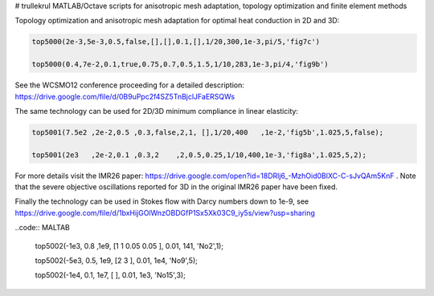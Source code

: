 # trullekrul
MATLAB/Octave scripts for anisotropic mesh adaptation, topology optimization and finite element methods

Topology optimization and anisotropic mesh adaptation for optimal heat conduction in 2D and 3D:

.. code:: MATLAB

   top5000(2e-3,5e-3,0.5,false,[],[],0.1,[],1/20,300,1e-3,pi/5,'fig7c')

   top5000(0.4,7e-2,0.1,true,0.75,0.7,0.5,1.5,1/10,283,1e-3,pi/4,'fig9b')

See the WCSMO12 conference proceeding for a detailed description: https://drive.google.com/file/d/0B9uPpc2f4SZ5TnBjclJFaERSQWs

The same technology can be used for 2D/3D minimum compliance in linear elasticity:

.. code:: MATLAB

   top5001(7.5e2 ,2e-2,0.5 ,0.3,false,2,1, [],1/20,400   ,1e-2,'fig5b',1.025,5,false);

   top5001(2e3   ,2e-2,0.1 ,0.3,2    ,2,0.5,0.25,1/10,400,1e-3,'fig8a',1.025,5,2);

For more details visit the IMR26 paper: https://drive.google.com/open?id=18DRlj6_-MzhOid0BlXC-C-sJvQAm5KnF . Note that the severe objective oscillations reported for 3D in the original IMR26 paper have been fixed.

Finally the technology can be used in Stokes flow with Darcy numbers down to 1e-9, see https://drive.google.com/file/d/1bxHijGOlWnzOBDGfP1Sx5Xk03C9_iy5s/view?usp=sharing

..code:: MALTAB

   top5002(-1e3, 0.8  ,1e9, [1 1 0.05 0.05       ], 0.01, 141, 'No2',1);
   
   top5002(-5e3, 0.5,  1e9, [2 3                 ], 0.01, 1e4, 'No9',5);
   
   top5002(-1e4, 0.1,  1e7, [                    ], 0.01, 1e3, 'No15',3);



